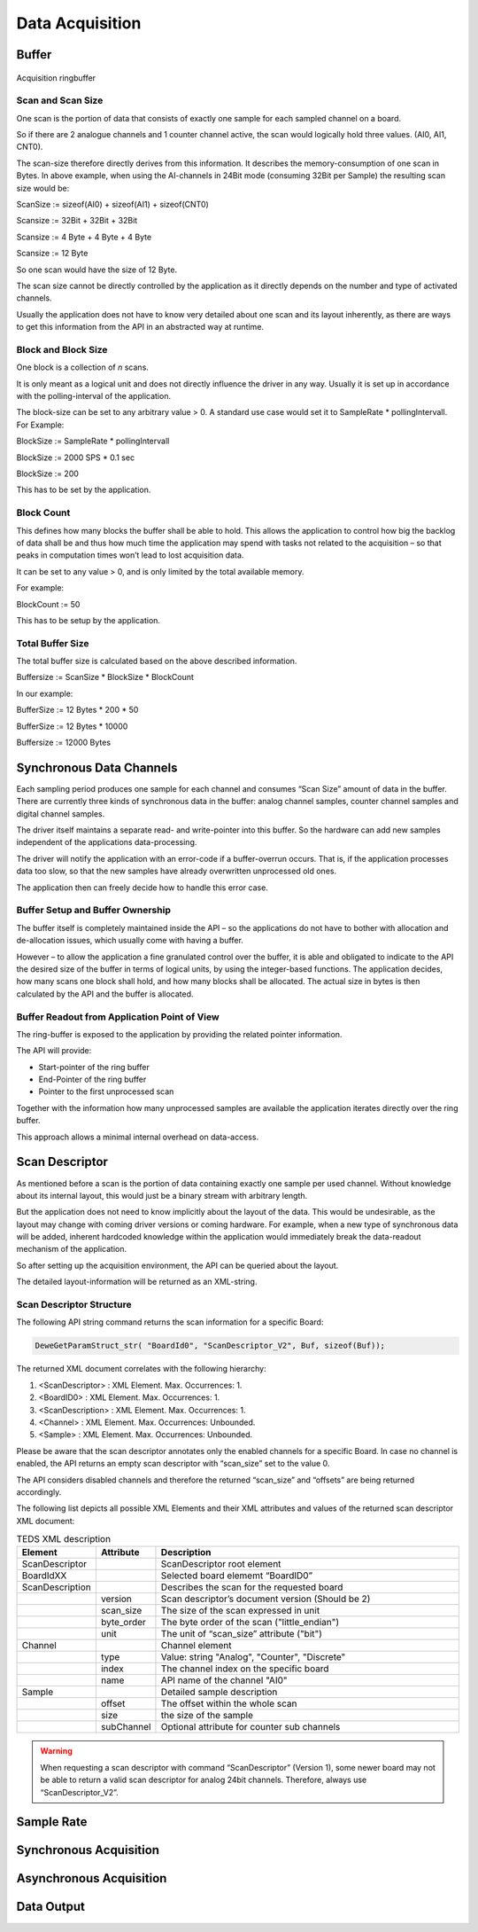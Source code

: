 Data Acquisition
================




Buffer
------


.. figure:: _img/acquisition_ring_buffer.png
    :align: center

    Acquisition ringbuffer


Scan and Scan Size
~~~~~~~~~~~~~~~~~~

One scan is the portion of data that consists of exactly one sample for
each sampled channel on a board.

So if there are 2 analogue channels and 1 counter channel active, the
scan would logically hold three values. (AI0, AI1, CNT0).

The scan-size therefore directly derives from this information. It
describes the memory-consumption of one scan in Bytes. In above example,
when using the AI-channels in 24Bit mode (consuming 32Bit per Sample)
the resulting scan size would be:

ScanSize := sizeof(AI0) + sizeof(AI1) + sizeof(CNT0)

Scansize := 32Bit + 32Bit + 32Bit

Scansize := 4 Byte + 4 Byte + 4 Byte

Scansize := 12 Byte

So one scan would have the size of 12 Byte.

The scan size cannot be directly controlled by the application as it
directly depends on the number and type of activated channels.

Usually the application does not have to know very detailed about one
scan and its layout inherently, as there are ways to get this
information from the API in an abstracted way at runtime.



Block and Block Size
~~~~~~~~~~~~~~~~~~~~

One block is a collection of *n* scans.

It is only meant as a logical unit and does not directly influence the
driver in any way. Usually it is set up in accordance with the
polling-interval of the application.

The block-size can be set to any arbitrary value > 0. A standard use
case would set it to SampleRate \* pollingIntervall. For Example:

BlockSize := SampleRate \* pollingIntervall

BlockSize := 2000 SPS \* 0.1 sec

BlockSize := 200

This has to be set by the application.



Block Count
~~~~~~~~~~~

This defines how many blocks the buffer shall be able to hold. This
allows the application to control how big the backlog of data shall be
and thus how much time the application may spend with tasks not related
to the acquisition – so that peaks in computation times won’t lead to
lost acquisition data.

It can be set to any value > 0, and is only limited by the total
available memory.

For example:

BlockCount := 50

This has to be setup by the application.


Total Buffer Size
~~~~~~~~~~~~~~~~~

The total buffer size is calculated based on the above described
information.

Buffersize := ScanSize \* BlockSize \* BlockCount

In our example:

BufferSize := 12 Bytes \* 200 \* 50

BufferSize := 12 Bytes \* 10000

Buffersize := 12000 Bytes


Synchronous Data Channels
-------------------------

Each sampling period produces one sample for each channel and consumes
“Scan Size” amount of data in the buffer. There are currently three
kinds of synchronous data in the buffer: analog channel samples, counter
channel samples and digital channel samples.

The driver itself maintains a separate read- and write-pointer into this
buffer. So the hardware can add new samples independent of the
applications data-processing.

The driver will notify the application with an error-code if a
buffer-overrun occurs. That is, if the application processes data too
slow, so that the new samples have already overwritten unprocessed old
ones.

The application then can freely decide how to handle this error case.


Buffer Setup and Buffer Ownership
~~~~~~~~~~~~~~~~~~~~~~~~~~~~~~~~~

The buffer itself is completely maintained inside the API – so the
applications do not have to bother with allocation and de-allocation
issues, which usually come with having a buffer.

However – to allow the application a fine granulated control over the
buffer, it is able and obligated to indicate to the API the desired size
of the buffer in terms of logical units, by using the integer-based
functions. The application decides, how many scans one block shall hold,
and how many blocks shall be allocated. The actual size in bytes is then
calculated by the API and the buffer is allocated.



Buffer Readout from Application Point of View
~~~~~~~~~~~~~~~~~~~~~~~~~~~~~~~~~~~~~~~~~~~~~

The ring-buffer is exposed to the application by providing the related
pointer information.

The API will provide:

-  Start-pointer of the ring buffer
-  End-Pointer of the ring buffer
-  Pointer to the first unprocessed scan

Together with the information how many unprocessed samples are available
the application iterates directly over the ring buffer.

This approach allows a minimal internal overhead on data-access.




Scan Descriptor
---------------

As mentioned before a scan is the portion of data
containing exactly one sample per used channel. Without knowledge about
its internal layout, this would just be a binary stream with arbitrary
length.

But the application does not need to know implicitly about the layout of
the data. This would be undesirable, as the layout may change with
coming driver versions or coming hardware. For example, when a new type
of synchronous data will be added, inherent hardcoded knowledge within
the application would immediately break the data-readout mechanism of
the application.

So after setting up the acquisition environment, the API can be queried
about the layout.

The detailed layout-information will be returned as an XML-string.

.. code-block:: XML
    :caption: BoardProperties - ScanDescriptor Example

    <ScanDescriptor>
        <BoardId0>
            <ScanDescription version="2" scan_size="96" byte_order="little_endian" unit="bit">
                <Channel type="Analog" index="3" name="AI3">
                    <Sample offset="32" size="24" />
                </Channel>
            </ScanDescriptor>
        </BoardId0>
    </ScanDescriptor>



Scan Descriptor Structure
~~~~~~~~~~~~~~~~~~~~~~~~~

The following API string command returns the scan information for a
specific Board:

.. code:: c

    DeweGetParamStruct_str( "BoardId0", "ScanDescriptor_V2", Buf, sizeof(Buf));


The returned XML document correlates with the following hierarchy:

#. <ScanDescriptor> : XML Element. Max. Occurrences: 1.
#. <BoardID0> : XML Element. Max. Occurrences: 1.
#. <ScanDescription> : XML Element. Max. Occurrences: 1.
#. <Channel> : XML Element. Max. Occurrences: Unbounded.
#. <Sample> : XML Element. Max. Occurrences: Unbounded.

Please be aware that the scan descriptor annotates only the enabled
channels for a specific Board. In case no channel is enabled, the API
returns an empty scan descriptor with “scan_size” set to the value 0.

The API considers disabled channels and therefore the returned
“scan_size” and “offsets” are being returned accordingly.

The following list depicts all possible XML Elements and their XML
attributes and values of the returned scan descriptor XML document:



.. tabularcolumns:: |p{2.5cm}|p{2.5cm}|p{9cm}|

.. table:: TEDS XML description
   :widths: 10 10 80

   +-------------------+--------------------------+------------------------------------------------------+
   | **Element**       | **Attribute**            | **Description**                                      |
   +===================+==========================+======================================================+
   | ScanDescriptor    |                          | ScanDescriptor root element                          |
   +-------------------+--------------------------+------------------------------------------------------+
   | BoardIdXX         |                          | Selected board elememt “BoardID0”                    |
   +-------------------+--------------------------+------------------------------------------------------+
   | ScanDescription   |                          | Describes the scan for the requested board           |
   +-------------------+--------------------------+------------------------------------------------------+
   |                   | version                  | Scan descriptor’s document version (Should be 2)     |
   +-------------------+--------------------------+------------------------------------------------------+
   |                   | scan_size                | The size of the scan expressed in unit               |
   +-------------------+--------------------------+------------------------------------------------------+
   |                   | byte_order               | The byte order of the scan ("little_endian")         |
   +-------------------+--------------------------+------------------------------------------------------+
   |                   | unit                     | The unit of “scan_size” attribute ("bit")            |
   +-------------------+--------------------------+------------------------------------------------------+
   | Channel           |                          | Channel element                                      |
   +-------------------+--------------------------+------------------------------------------------------+
   |                   | type                     | Value: string "Analog", "Counter", "Discrete"        |
   +-------------------+--------------------------+------------------------------------------------------+
   |                   | index                    | The channel index on the specific board              |
   +-------------------+--------------------------+------------------------------------------------------+
   |                   | name                     | API name of the channel "AI0"                        |
   +-------------------+--------------------------+------------------------------------------------------+
   | Sample            |                          | Detailed sample description                          |
   +-------------------+--------------------------+------------------------------------------------------+
   |                   | offset                   | The offset within the whole scan                     |
   +-------------------+--------------------------+------------------------------------------------------+
   |                   | size                     | the size of the sample                               |
   +-------------------+--------------------------+------------------------------------------------------+
   |                   | subChannel               | Optional attribute for counter sub channels          |
   +-------------------+--------------------------+------------------------------------------------------+


.. warning::
    When requesting a scan descriptor with command “ScanDescriptor” (Version
    1), some newer board may not be able to return a valid scan descriptor
    for analog 24bit channels. Therefore, always use “ScanDescriptor_V2”.






Sample Rate
-----------


Synchronous Acquisition
-----------------------





Asynchronous Acquisition
------------------------

.. CAN
.. CANFD
.. UART




Data Output
-----------

.. Analog
.. Digital
.. CAN(FD)-OUT
.. UART-OUT
